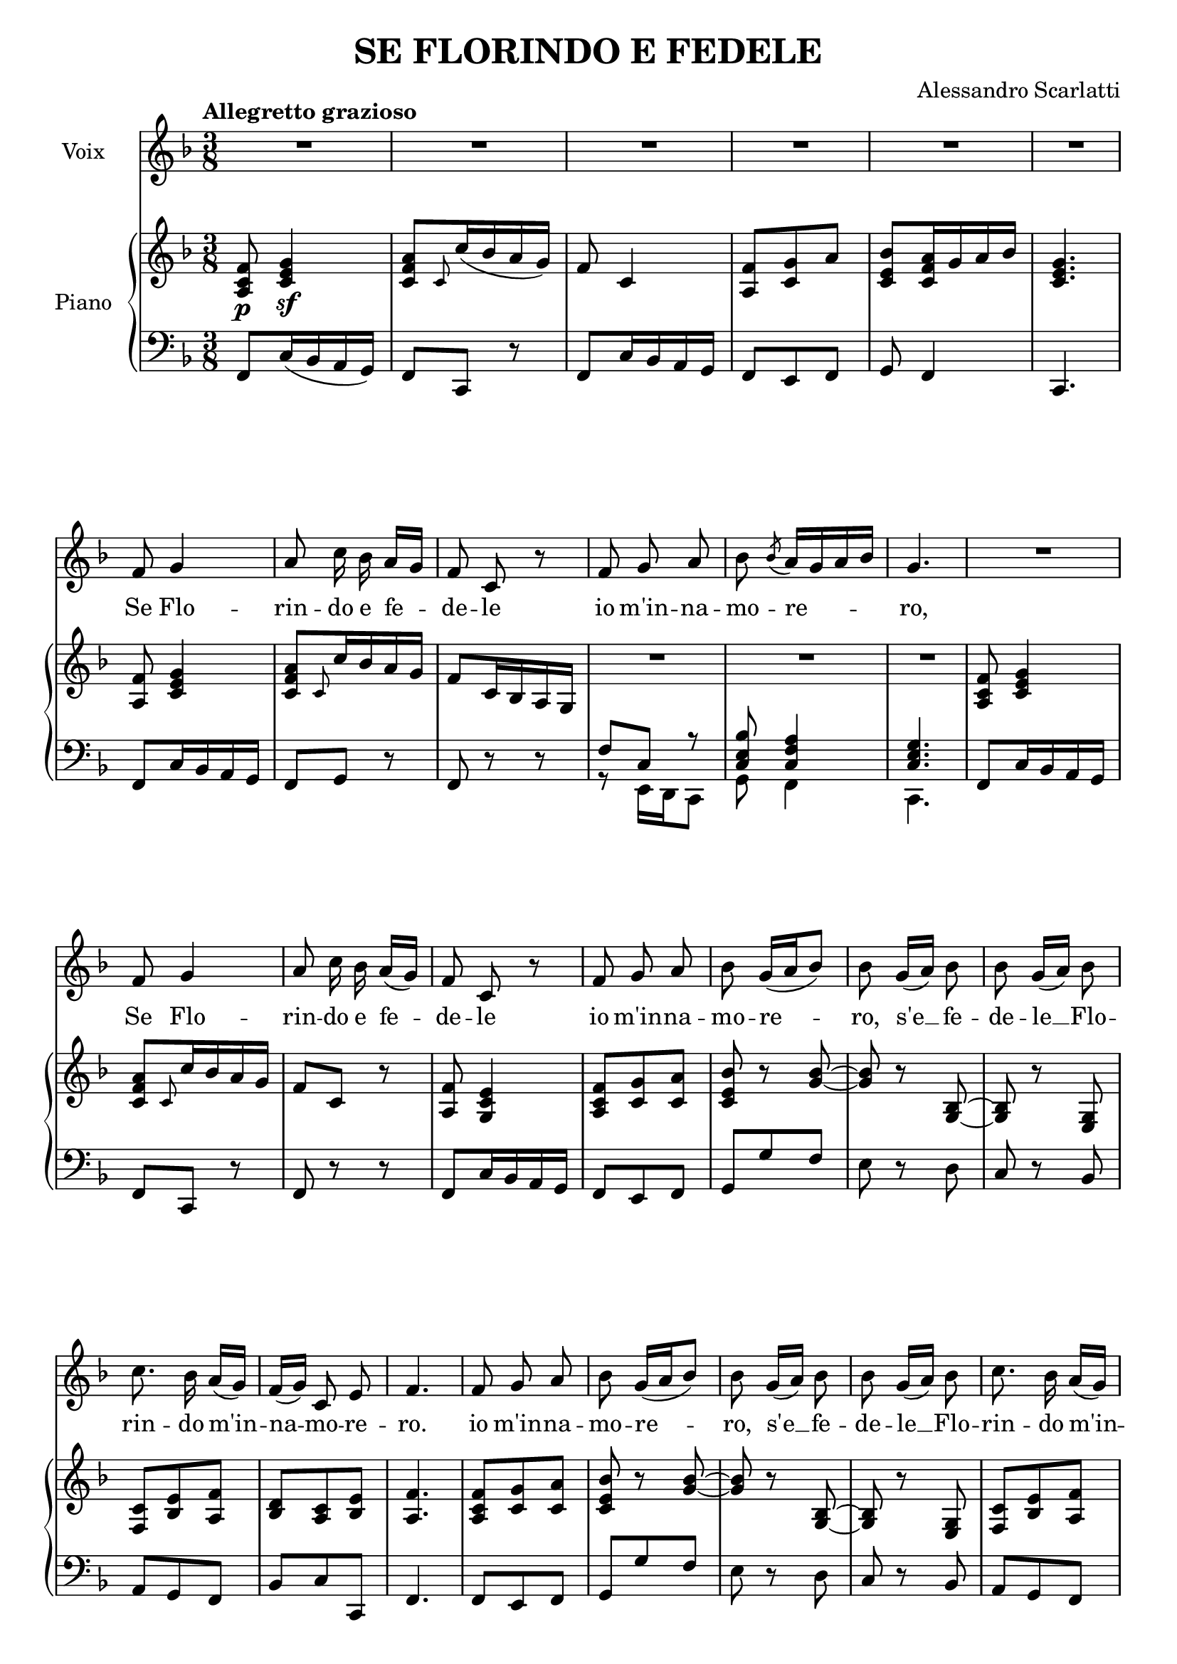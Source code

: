 \version "2.16.2"

\header {
  title = "SE FLORINDO E FEDELE"
  composer = "Alessandro Scarlatti"
  % Supprimer le pied de page par défaut
  tagline = ##f
}

\layout {
  \context {
    \Score
    \remove "Bar_number_engraver"
  }
}

global = {
  \key aes \major
  \numericTimeSignature
  \time 3/8
  \tempo "Allegretto grazioso"
}

sopranoVoice = \relative c'' {
  \global
  \dynamicUp
  \autoBeamOff
  % En avant la musique !
  R4.*6
  aes8 bes4
  c8 es16 des c[ bes]
  aes8 es r
  aes bes c
  des \acciaccatura des8 c16[ bes c des]
  bes4.
  R4.
  aes8 bes4
  c8 es16 des c([ bes)]
  aes8 es r
  aes bes c
  des8 bes16[( c des8])
   des8 bes16[( c]) des8
    des8 bes16[( c]) des8
    es8. des16 c[( bes])
    aes[( bes]) es,8 g
    aes4.
    aes8 bes c
  des8 bes16[( c des8])
   des8 bes16[( c]) des8
    des8 bes16[( c]) des8
    es8. des16 c[( bes])
    aes[( bes]) es,8 g
    aes4.
    r8 ces16 bes ces bes
    ces8 r r
    r ces16 bes ces bes 
    ces8[ (des8. ces32 des]
    es8.) des16 ces[( bes])
    aes16[( bes]) es,8 g
    aes4. 
    R4. *3
    r4 f8
    bes8. c!16 bes aes
    g8. g16 aes8
    bes8 es16[( d]) c[( bes])
    aes8 g4
    f4.
    r4 bes8
    bes16 aes g8 c
    bes8. aes16 g bes
    c8.[( d16]) es8
    r8 bes16[ aes] g([ f)]
    es4. 
    R4.
    r8 c' f,
    r c' f,
    r c'8. c16
    c8 f, des'
    c16 bes a8. bes16
    bes8 r r
    r16 bes aes! g aes bes
    g8 f r
    r16 es' des c des es
    c8. d16 es8
    d16 c b8. c16
    d8 r r
    c r r 
    d16 c g8 b
    c4.
    r8 c16 b c b
    c8 r r
    r c16 b c b
    c8. bes!16 aes[ g]
    f16[ c'] b8. c16
    c4.\fermata
    
    aes8 bes4
  c8 es16 des c[( bes])
  aes8 es r
  aes bes c
  des \acciaccatura des8 c16[( bes c des])
  bes4.
  R4.
  aes8 bes4
  c8 es16 des c[( bes])
  aes8 es r
  aes bes c
  des8 bes16[( c des8])
   des8 bes16[( c]) des8
    des8 bes16[( c]) des8
    es8. des16 c[( bes])
    aes[( bes]) es,8 g
    aes4.
    aes8 bes c
  des8 bes16[( c des8])
   des8 bes16[( c]) des8
    des8 bes16[( c]) des8
    es8. des16 c[( bes])
    aes[( bes]) es,8 g
    aes4.
    r8 ces16 bes ces bes
    ces8 r r
    r ces16 bes ces bes 
    ces8[ (des8. ces32 des]
    es8.) des16 ces[( bes])
    aes16[( bes]) es,8 g
    aes4. 
    
    
}

verse = \lyricmode {
  % Ajouter ici des paroles.
  Se Flo -- rin -- do e fe -- de -- le
  io m'in -- na -- mo -- re -- ro,
Se Flo -- rin -- do e fe -- de -- le
  io m'in -- na -- mo -- re -- ro,
  s'e __ fe -- de -- le __ Flo -- rin -- do m'in -- na -- mo -- re -- ro.
  io m'in -- na -- mo -- re -- ro,
  s'e __ fe -- de -- le __ Flo -- rin -- do m'in -- na -- mo -- re -- ro
  m'in -- na -- mo -- re -- ro,
  m'in -- na -- mo -- re -- ro, __
  io m'in -- na -- mo -- re -- ro.
  po -- tra ben l'ar -- co ten -- de -- re il fa -- re -- tra "to ar" -- cier,
  ch'io mi sa -- pro de -- fen -- de -- re d'un guar -- do lu sin -- ghier
  Pre ghi, pian -- ti e que -- re -- le io non as -- col -- te -- ro
  ma se sa -- ra fe -- de -- le ma se sa -- ra fe -- de -- le
  io m'in -- na -- mo -- re -- ro,
  io m'in -- na -- mo -- re -- ro,
  m'in -- na -- mo -- re -- ro,
  m'in -- na -- mo -- re -- ro,
  io m'in -- na -- mo -- re -- ro,
  

Se Flo -- rin -- do e fe -- de -- le
  io m'in -- na -- mo -- re -- ro,
Se Flo -- rin -- do e fe -- de -- le
  io m'in -- na -- mo -- re -- ro,
  s'e __ fe -- de -- le __ Flo -- rin -- do m'in -- na -- mo -- re -- ro.
  io m'in -- na -- mo -- re -- ro,
  s'e __ fe -- de -- le __ Flo -- rin -- do m'in -- na -- mo -- re -- ro
  m'in -- na -- mo -- re -- ro,
  m'in -- na -- mo -- re -- ro, __
  io m'in -- na -- mo -- re -- ro.
}




right = \relative c' {
  \global
  % En avant la musique !
  <c es aes>8\p <es g bes>4\sf
  <es aes c>8 \grace es8 es'16( des c bes)
  aes8 es4
  <c aes'>8 <es bes'> c'
  <es, g des'> <es aes c>16 bes' c des
  <es, g bes>4.
  <c aes'>8 <es g bes>4
  <es aes c>8 \grace es8 es'16 des c bes
  aes8 es16 des c bes
  R4.*3
   <c es aes>8 <es g bes>4
  <es aes c>8 \grace es8 es'16 des c bes
  aes8 es r
  <c aes'>8 <bes es g>4
  <c es aes>8 <es bes'> <es c'>
  <es g des'>8 r <bes' des>~
  q r <bes, des> ~
  q r <g bes>
  <aes es'> <des g> <c aes'>
  <des f> <c es> <des g>
  <c aes'>4.
   <c es aes>8 <es bes'> <es c'>
  <es g des'>8 r <bes' des>~
  q r <bes, des> ~
  q r <g bes>
  <aes es'> <des g> <c aes'>
  <des f> <c es> <des g>
  <c aes'>8 ces'16 bes ces bes
  ces8 r r
  r8 ces16 bes ces bes
  ces8 r r
  R4.
  bes16 aes g! fes es8
  <des fes>8 <ces es> <bes des>
  <aes ces>4.
  <c! es aes>8 <es g bes>4
  <es aes c>8 <es g es'>16 des' c bes
  aes8 <aes c aes'>16 g' f es
  <bes d>8 <d, f>4
  << {bes'8. c16 bes aes} \\ {es8 g f} >>
     <es g>8 <g, es'> <bes d>
     <bes es> <c es> <bes es>
     <bes d aes'> <bes es g>4
     <bes d f>8 f''16 es d c
     bes8 d16 c bes aes
     g8 es <es c'>
     <es bes'>8. aes16 g8
     <aes, c>8. d16 <g, es'>8
     <aes c>8 <g bes> <aes d>
     <g es>8 bes''16 aes g f
     es8 g16 f es d
     c8 aes r
     c, f, r
     c' f, r
     r f' <f des'>
     <es ges c>16 bes' <f a>4
     <d bes'>16 bes' aes g aes bes
     <bes, g'>8 aes' g
     <bes, g'>16 bes' aes g aes bes 
     g16 es' <g, des'!> c <bes des> es
     <aes, c>8 c16 d es8
     <f, aes d>16 c' <f, b>8 <fis c'> 
     <g b>8 r r
     r <c, c'>16 bes'! aes g
     <d f>8 <c es> <b d f>
     <c es>8 c'16 b c b
     c8 r r 
     r c16 b c b
     c8 r r 
     c16 bes aes g f es
     <d f>8 <b d> <b d g>
     <c es> r r\fermata
  
  
  
  <c aes'>8 <es g bes>4
  <es aes c>8 \grace es8 es'16 des c bes
  aes8 es16 des c bes
  R4.*3
   <c es aes>8 <es g bes>4
  <es aes c>8 \grace es8 es'16 des c bes
  aes8 es r
  <c aes'>8 <bes es g>4
  <c es aes>8 <es bes'> <es c'>
  <es g des'>8 r <bes' des>~
  q r <bes, des> ~
  q r <g bes>
  <aes es'> <des g> <c aes'>
  <des f> <c es> <des g>
  <c aes'>4.
   <c es aes>8 <es bes'> <es c'>
  <es g des'>8 r <bes' des>~
  q r <bes, des> ~
  q r <g bes>
  <aes es'> <des g> <c aes'>
  <des f> <c es> <des g>
  <c aes'>8 ces'16 bes ces bes
  ces8 r r
  r8 ces16 bes ces bes
  ces8 r r
  R4.
  bes16 aes g! fes es8
  <des fes>8 <ces es> <bes des>
  aes4.
   \bar "|."
  
  
  
  
}

left = \relative c {
  \global
  % En avant la musique !
  aes8 es'16( des c bes)
  aes8 es r
  aes es'16 des c bes
  aes8 g aes 
  bes aes4
  es4.
  aes8 es'16 des c bes
  aes8 bes r
  aes r r 
  <<
    {aes'8 es r <es g des'> <es aes c>4 <es g bes>4.}
    \\
    {r8 g,16 f es8 bes' aes4 es4.}
  >>
  
  aes8 es'16 des c bes
  aes8 es r 
  aes r r 
  aes es'16 des c bes
  aes8 g aes
  bes bes' aes
  g r f 
  es r des
 c bes aes
 des es es,
 aes4.
aes8 g aes
  bes bes' aes
  g r f 
  es r des
 c bes aes
 des es es,
 aes8 r r
 R4.*4
g8 es aes
des8 es es,
aes4.
aes8 es'16 des c bes
aes8 es r
aes f r
bes bes' aes
g8 es d
es es, f
g aes g 
f8 es4
bes8 bes' c
d8 bes d
es es, aes
g f es
aes bes c
aes bes bes,
es8 es' f
g es g
aes f r
c f, r 
c' f, r
r des'16 c bes8
es f f,
bes f' d
es f d
es f d
es bes' g
aes16 g f es d c
f,8 g aes
g r r
es r r 
f g g'
c,8 r r
R4.*4
f8 g g, 
c r r\fermata

 aes8 es'16 des c bes
  aes8 bes r
  aes r r 
  <<
    {aes'8 es r <es g des'> <es aes c>4 <es g bes>4.}
    \\
    {r8 g,16 f es8 bes' aes4 es4.}
  >>
  
  aes8 es'16 des c bes
  aes8 es r 
  aes r r 
  aes es'16 des c bes
  aes8 g aes
  bes bes' aes
  g r f 
  es r des
 c bes aes
 des es es,
 aes4.
aes8 g aes
  bes bes' aes
  g r f 
  es r des
 c bes aes
 des es es,
 aes8 r r
 R4.*4
g8 es aes
des8 es es,
aes4.
}

sopranoVoicePart = \new Staff \with {
  instrumentName = "Voix"
  midiInstrument = "choir aahs"
} { \transpose aes f \sopranoVoice }
\addlyrics { \verse }

pianoPart = \new PianoStaff \with {
  instrumentName = "Piano"
} <<
  \new Staff = "right" \with {
    midiInstrument = "acoustic grand"
  } \transpose aes f \right
  \new Staff = "left" \with {
    midiInstrument = "acoustic grand"
  } { \clef bass \transpose aes f \left }
>>

\score {
  <<
    \sopranoVoicePart
    \pianoPart
  >>
  \layout { }
  \midi {
    \context {
      \Score
      tempoWholesPerMinute = #(ly:make-moment 120 8)
    }
  }
}
\paper {
  ragged-last-bottom =##f  
  page-count = 4
}